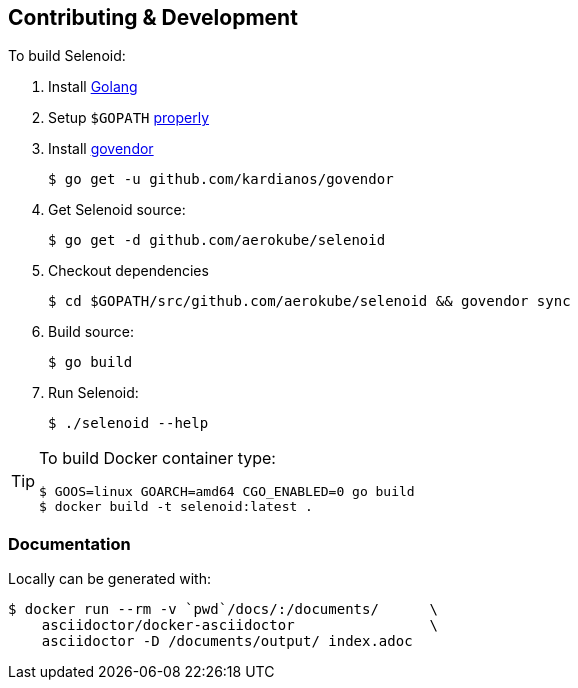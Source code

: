 == Contributing & Development

To build Selenoid:

. Install https://golang.org/doc/install[Golang]

. Setup `$GOPATH` https://github.com/golang/go/wiki/GOPATH[properly]

. Install https://github.com/kardianos/govendor[govendor]

    $ go get -u github.com/kardianos/govendor

. Get Selenoid source:

    $ go get -d github.com/aerokube/selenoid

. Checkout dependencies

    $ cd $GOPATH/src/github.com/aerokube/selenoid && govendor sync

. Build source:

    $ go build

. Run Selenoid:

    $ ./selenoid --help

[TIP]
====
To build Docker container type:

[source,bash]
----
$ GOOS=linux GOARCH=amd64 CGO_ENABLED=0 go build
$ docker build -t selenoid:latest .
----

====

=== Documentation

Locally can be generated with:

[source,bash]
----
$ docker run --rm -v `pwd`/docs/:/documents/      \
    asciidoctor/docker-asciidoctor                \
    asciidoctor -D /documents/output/ index.adoc
----
